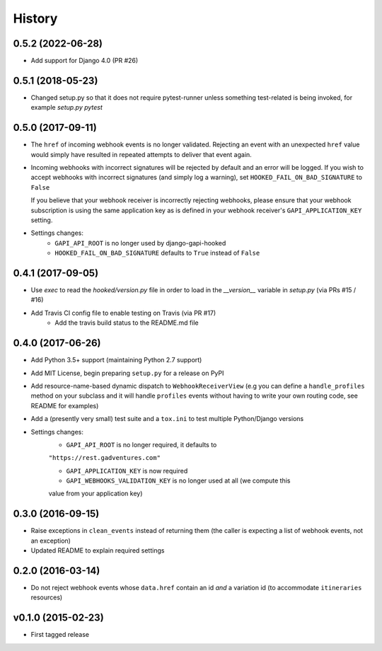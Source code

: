 .. :changelog:

History
=======

0.5.2 (2022-06-28)
------------------
* Add support for Django 4.0 (PR #26)

0.5.1 (2018-05-23)
------------------
* Changed setup.py so that it does not require pytest-runner unless something
  test-related is being invoked, for example `setup.py pytest`

0.5.0 (2017-09-11)
------------------
* The ``href`` of incoming webhook events is no longer validated. Rejecting an
  event with an unexpected ``href`` value would simply have resulted in
  repeated attempts to deliver that event again.

* Incoming webhooks with incorrect signatures will be rejected by default and
  an error will be logged. If you wish to accept webhooks with incorrect
  signatures (and simply log a warning), set ``HOOKED_FAIL_ON_BAD_SIGNATURE``
  to ``False``

  If you believe that your webhook receiver is incorrectly rejecting webhooks,
  please ensure that your webhook subscription is using the same application
  key as is defined in your webhook receiver's ``GAPI_APPLICATION_KEY``
  setting.

* Settings changes:
    * ``GAPI_API_ROOT`` is no longer used by django-gapi-hooked
    * ``HOOKED_FAIL_ON_BAD_SIGNATURE`` defaults to ``True`` instead of ``False``


0.4.1 (2017-09-05)
------------------
* Use `exec` to read the `hooked/version.py` file in order to load in the
  `__version__` variable in `setup.py` (via PRs #15 / #16)
* Add Travis CI config file to enable testing on Travis (via PR #17)
    * Add the travis build status to the README.md file

0.4.0 (2017-06-26)
------------------
* Add Python 3.5+ support (maintaining Python 2.7 support)
* Add MIT License, begin preparing ``setup.py`` for a release on PyPI
* Add resource-name-based dynamic dispatch to ``WebhookReceiverView`` (e.g you
  can define a ``handle_profiles`` method on your subclass and it will handle
  ``profiles`` events without having to write your own routing code, see README
  for examples)
* Add a (presently very small) test suite and a ``tox.ini`` to test multiple
  Python/Django versions
* Settings changes:
    * ``GAPI_API_ROOT`` is no longer required, it defaults to
    ``"https://rest.gadventures.com"``

    * ``GAPI_APPLICATION_KEY`` is now required

    * ``GAPI_WEBHOOKS_VALIDATION_KEY`` is no longer used at all (we compute this
    value from your application key)

0.3.0 (2016-09-15)
------------------
* Raise exceptions in ``clean_events`` instead of returning them (the caller is
  expecting a list of webhook events, not an exception)
* Updated README to explain required settings

0.2.0 (2016-03-14)
------------------
* Do not reject webhook events whose ``data.href`` contain an id *and* a
  variation id (to accommodate ``itineraries`` resources)

v0.1.0 (2015-02-23)
-------------------
* First tagged release
